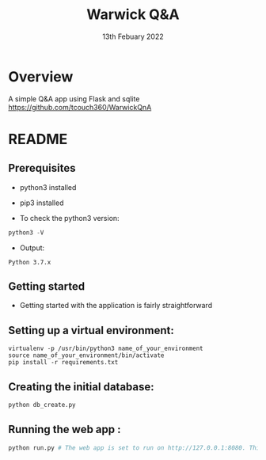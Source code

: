 #+TITLE:  Warwick Q&A
#+DATE: 13th Febuary 2022

* Overview
A simple Q&A app using Flask and sqlite
https://github.com/tcouch360/WarwickQnA

* README

** Prerequisites

- python3 installed
- pip3 installed

- To check the python3 version:
#+BEGIN_SRC python
  python3 -V
#+END_SRC

- Output:
#+BEGIN_SRC 
  Python 3.7.x
#+END_SRC


** Getting started

- Getting started with the application is fairly straightforward

** Setting up a virtual environment:

#+BEGIN_SRC 
virtualenv -p /usr/bin/python3 name_of_your_environment
source name_of_your_environment/bin/activate
pip install -r requirements.txt
#+END_SRC
** Creating the initial database:
#+BEGIN_SRC python 
 python db_create.py
#+END_SRC

** Running the web app :
#+BEGIN_SRC python 
python run.py # The web app is set to run on http://127.0.0.1:8080. This can be changed by modifying the run.py
#+END_SRC


